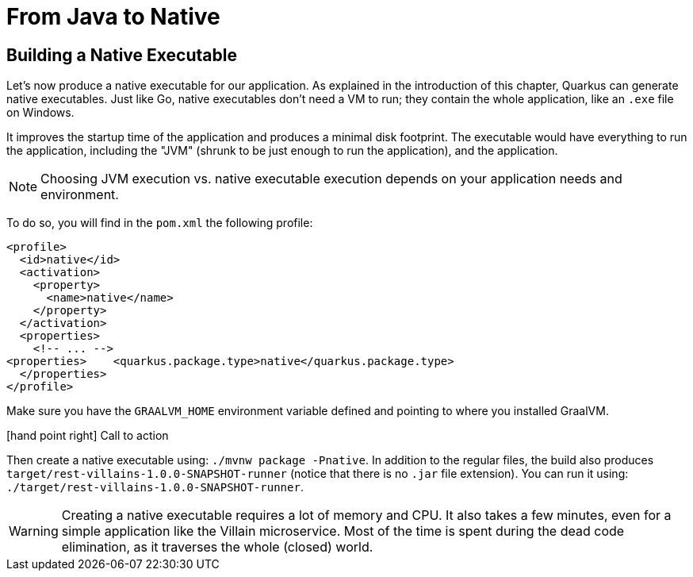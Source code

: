 [[quarkus-native]]
= From Java to Native

== Building a Native Executable

Let's now produce a native executable for our application.
As explained in the introduction of this chapter, Quarkus can generate native executables.
Just like Go, native executables don't need a VM to run; they contain the whole application, like an `.exe` file on Windows.

It improves the startup time of the application and produces a minimal disk footprint.
The executable would have everything to run the application, including the "JVM" (shrunk to be just enough to run the application), and the application.

[NOTE]
--
Choosing JVM execution vs. native executable execution depends on your application needs and environment.
--

To do so, you will find in the `pom.xml` the following profile:

[source,xml]
----
<profile>
  <id>native</id>
  <activation>
    <property>
      <name>native</name>
    </property>
  </activation>
  <properties>
    <!-- ... -->
<properties>    <quarkus.package.type>native</quarkus.package.type>
  </properties>
</profile>
----

Make sure you have the `GRAALVM_HOME` environment variable defined and pointing to where you installed GraalVM.

icon:hand-point-right[role="red", size=2x] [red big]#Call to action#

Then create a native executable using: `./mvnw package -Pnative`.
In addition to the regular files, the build also produces `target/rest-villains-1.0.0-SNAPSHOT-runner` (notice that there is no `.jar` file extension).
You can run it using: `./target/rest-villains-1.0.0-SNAPSHOT-runner`.

[WARNING]
====
Creating a native executable requires a lot of memory and CPU.
It also takes a few minutes, even for a simple application like the Villain microservice.
Most of the time is spent during the dead code elimination, as it traverses the whole (closed) world.
====

